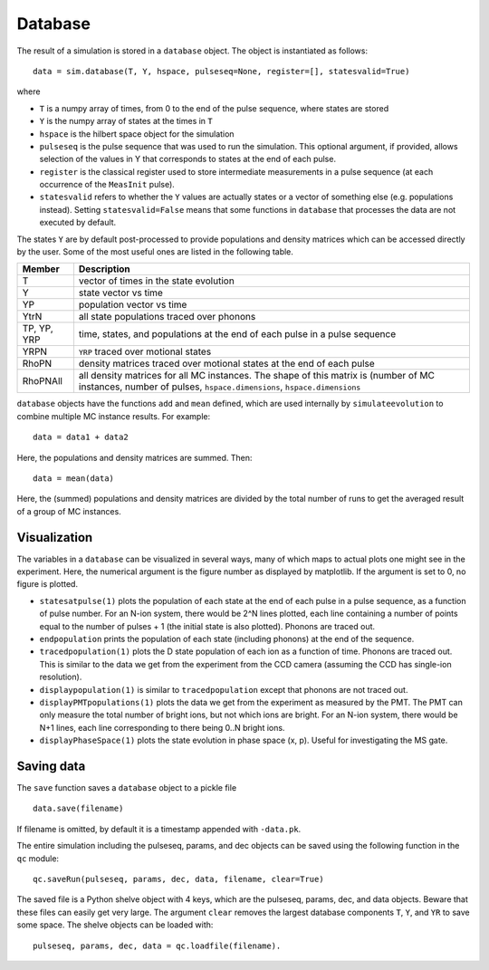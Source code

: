 ========
Database
========

The result of a simulation is stored in a ``database`` object. The object is instantiated as follows::

    data = sim.database(T, Y, hspace, pulseseq=None, register=[], statesvalid=True)

where

* ``T`` is a numpy array of times, from 0 to the end of the pulse sequence, where states are stored
* ``Y`` is the numpy array of states at the times in ``T``
* ``hspace`` is the hilbert space object for the simulation
* ``pulseseq`` is the pulse sequence that was used to run the simulation. This optional argument, if provided, allows selection of the values in Y that corresponds to states at the end of each pulse.
* ``register`` is the classical register used to store intermediate measurements in a pulse sequence (at each occurrence of the ``MeasInit`` pulse).
* ``statesvalid`` refers to whether the ``Y`` values are actually states or a vector of something else (e.g. populations instead). Setting ``statesvalid=False`` means that some functions in ``database`` that processes the data are not executed by default. 

The states ``Y`` are by default post-processed to provide populations and density matrices which can be accessed directly by the user. Some of the most useful ones are listed in the following table.

+-------------+-----------------------------------------------+
| Member      | Description                                   |
+=============+===============================================+
| T           | vector of times in the state evolution        |
+-------------+-----------------------------------------------+
| Y   	      | state vector vs time                          |
+-------------+-----------------------------------------------+
| YP   	      | population vector vs time                     |
+-------------+-----------------------------------------------+
| YtrN 	      | all state populations traced over phonons     |
+-------------+-----------------------------------------------+
| TP, YP, YRP | time, states, and populations at the end of   |
|      	      |	each pulse in a pulse sequence                |
+-------------+-----------------------------------------------+
| YRPN 	      | ``YRP`` traced over motional states           |
+-------------+-----------------------------------------------+
| RhoPN       | density matrices traced over motional states  |
|             | at the end of each pulse                      |
+-------------+-----------------------------------------------+
| RhoPNAll    | all density matrices for all MC instances. The|
|             | shape of this matrix is (number of MC         |
|             | instances, number of pulses,                  |
|             | ``hspace.dimensions``, ``hspace.dimensions``  |
+-------------+-----------------------------------------------+

``database`` objects have the functions ``add`` and ``mean`` defined, which are used internally by ``simulateevolution`` to combine multiple MC instance results. For example::

    data = data1 + data2

Here, the populations and density matrices are summed. Then::

    data = mean(data)

Here, the (summed) populations and density matrices are divided by the total number of runs to get the averaged result of a group of MC instances.

Visualization
~~~~~~~~~~~~~

The variables in a ``database`` can be visualized in several ways, many of which maps to actual plots one might see in the experiment. Here, the numerical argument is the figure number as displayed by matplotlib. If the argument is set to 0, no figure is plotted. 

* ``statesatpulse(1)`` plots the population of each state at the end of each pulse in a pulse sequence, as a function of pulse number. For an N-ion system, there would be 2^N lines plotted, each line containing a number of points equal to the number of pulses + 1 (the initial state is also plotted). Phonons are traced out.
* ``endpopulation`` prints the population of each state (including phonons) at the end of the sequence.
* ``tracedpopulation(1)`` plots the D state population of each ion as a function of time. Phonons are traced out. This is similar to the data we get from the experiment from the CCD camera (assuming the CCD has single-ion resolution).
* ``displaypopulation(1)`` is similar to ``tracedpopulation`` except that phonons are not traced out.
* ``displayPMTpopulations(1)`` plots the data we get from the experiment as measured by the PMT. The PMT can only measure the total number of bright ions, but not which ions are bright. For an N-ion system, there would be N+1 lines, each line corresponding to there being 0..N bright ions.
* ``displayPhaseSpace(1)`` plots the state evolution in phase space (x, p). Useful for investigating the MS gate.

Saving data
~~~~~~~~~~~

The ``save`` function saves a ``database`` object to a pickle file ::

    data.save(filename)

If filename is omitted, by default it is a timestamp appended with ``-data.pk``.

The entire simulation including the pulseseq, params, and dec objects can be saved using the following function in the ``qc`` module::

    qc.saveRun(pulseseq, params, dec, data, filename, clear=True)

The saved file is a Python shelve object with 4 keys, which are the pulseseq, params, dec, and data objects. Beware that these files can easily get very large. The argument ``clear`` removes the largest database components ``T``, ``Y``, and ``YR`` to save some space. 
The shelve objects can be loaded with::

    pulseseq, params, dec, data = qc.loadfile(filename).
